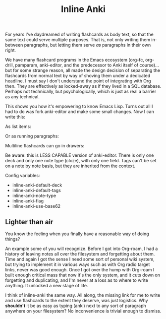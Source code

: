 #+TITLE: Inline Anki 

For years I've daydreamed of writing flashcards as body text, so that the same text could serve multiple purposes. That is, not only writing them in-between paragraphs, but letting them serve /as/ paragraphs in their own right. 

We have many flashcard programs in the Emacs ecosystem (org-fc, org-drill, pamparam, anki-editor, and the predecessor to Anki itself of course)... but for some strange reason, all made the design decision of separating the flashcards from normal text by way of shoving them under a dedicated headline.  I must say I don't understand the point of integrating with Org then.  They are effectively as locked-away as if they lived in a SQL database.  Perhaps not technically, but psychologically, which is just as real a barrier as any technical. 

This shows you how it's empowering to know Emacs Lisp.  Turns out all I had to do was fork anki-editor and make some small changes.  Now I can write this:

As list items:

Or as running paragraphs:

Multiline flashcards can go in drawers:


Be aware: this is LESS CAPABLE version of anki-editor. There is only one deck and only one note type (cloze), with only one field.  Tags can't be set on a note by note basis, but they are inherited from the context. 

Config variables:

- inline-anki-default-deck
- inline-anki-default-tags
- inline-anki-note-type
- inline-anki-flag
- inline-anki-use-base62

** Lighter than air

You know the feeling when you finally have a reasonable way of doing things?

An example some of you will recognize. Before I got into Org-roam, I had a history of leaving notes all over the filesystem and forgetting about them. Time and again I got the sense I need some sort of personal wiki system, but trying to implement it in various ways such as with Org radio target links, never was good enough. Once I got over the hump with Org-roam I built enough critical mass that now it's the only system, and it cuts down on forgetting and duplicating, and I'm never at a loss as to where to write anything. It unlocked a new stage of life. 

I think of inline-anki the same way.  All along, the missing link for me to write and use flashcards to the extent they deserve, was just logistics. Why *shouldn't* it be as easy as typing (anki) next to any sort of paragraph anywhere on your filesystem? No inconvenience is trivial enough to dismiss. 
